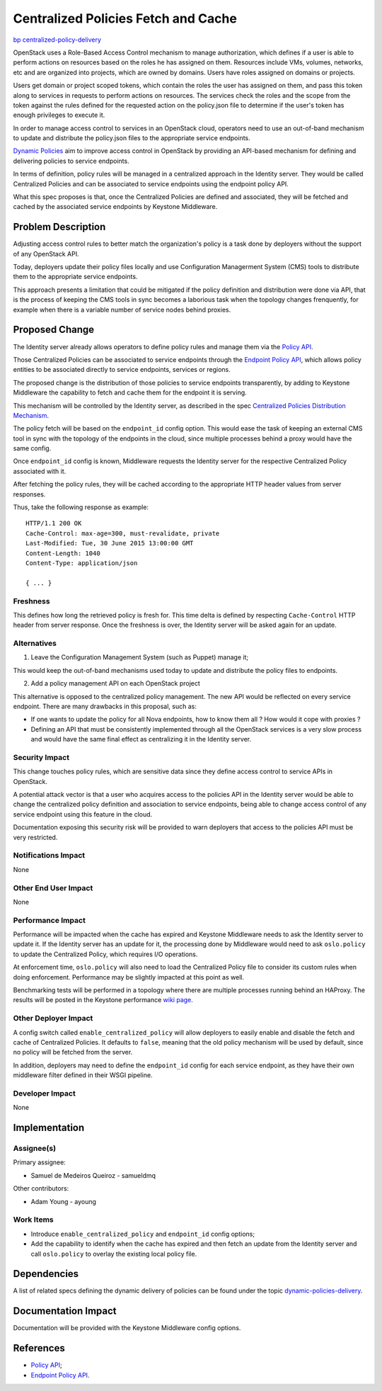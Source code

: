 ..
 This work is licensed under a Creative Commons Attribution 3.0 Unported
 License.

 http://creativecommons.org/licenses/by/3.0/legalcode

======================================
 Centralized Policies Fetch and Cache
======================================

`bp centralized-policy-delivery <https://blueprints.launchpad.net/keystone/+spec/centralized-policy-delivery>`_

OpenStack uses a Role-Based Access Control mechanism to manage authorization,
which defines if a user is able to perform actions on resources based on the
roles he has assigned on them. Resources include VMs, volumes, networks, etc
and are organized into projects, which are owned by domains. Users have roles
assigned on domains or projects.

Users get domain or project scoped tokens, which contain the roles the user has
assigned on them, and pass this token along to services in requests to perform
actions on resources. The services check the roles and the scope from the token
against the rules defined for the requested action on the policy.json file to
determine if the user's token has enough privileges to execute it.

In order to manage access control to services in an OpenStack cloud, operators
need to use an out-of-band mechanism to update and distribute the policy.json
files to the appropriate service endpoints.

`Dynamic Policies <https://wiki.openstack.org/wiki/DynamicPolicies>`_ aim to
improve access control in OpenStack by providing an API-based mechanism for
defining and delivering policies to service endpoints.

In terms of definition, policy rules will be managed in a centralized approach
in the Identity server. They would be called Centralized Policies and can be
associated to service endpoints using the endpoint policy API.

What this spec proposes is that, once the Centralized Policies are defined and
associated, they will be fetched and cached by the associated service endpoints
by Keystone Middleware.


Problem Description
===================

Adjusting access control rules to better match the organization's policy is a
task done by deployers without the support of any OpenStack API.

Today, deployers update their policy files locally and use Configuration
Managerment System (CMS) tools to distribute them to the appropriate service
endpoints.

This approach presents a limitation that could be mitigated if the policy
definition and distribution were done via API, that is the process of keeping
the CMS tools in sync becomes a laborious task when the topology changes
frenquently, for example when there is a variable number of service nodes
behind proxies.


Proposed Change
===============

The Identity server already allows operators to define policy rules and manage
them via the `Policy API <http://specs.openstack.org/openstack/keystone-specs/api/v3/identity-api-v3.html#policies>`_.

Those Centralized Policies can be associated to service endpoints through the
`Endpoint Policy API <https://github.com/openstack/keystone-specs/blob/master/api/v3/identity-api-v3-os-endpoint-policy.rst>`_,
which allows policy entities to be associated directly to service endpoints,
services or regions.

The proposed change is the distribution of those policies to service endpoints
transparently, by adding to Keystone Middleware the capability to fetch and
cache them for the endpoint it is serving.

This mechanism will be controlled by the Identity server, as described in the
spec `Centralized Policies Distribution Mechanism <https://review.openstack.org/#/c/197980/>`_.

The policy fetch will be based on the ``endpoint_id`` config option. This would
ease the task of keeping an external CMS tool in sync with the topology of the
endpoints in the cloud, since multiple processes behind a proxy would have the
same config.

Once ``endpoint_id`` config is known, Middleware requests the Identity server
for the respective Centralized Policy associated with it.

After fetching the policy rules, they will be cached according to the
appropriate HTTP header values from server responses.

Thus, take the following response as example: ::

    HTTP/1.1 200 OK
    Cache-Control: max-age=300, must-revalidate, private
    Last-Modified: Tue, 30 June 2015 13:00:00 GMT
    Content-Length: 1040
    Content-Type: application/json

    { ... }

Freshness
---------

This defines how long the retrieved policy is fresh for. This time delta is
defined by respecting ``Cache-Control`` HTTP header from server response. Once
the freshness is over, the Identity server will be asked again for an update.

Alternatives
------------

1. Leave the Configuration Management System (such as Puppet) manage it;

This would keep the out-of-band mechanisms used today to update and distribute
the policy files to endpoints.

2. Add a policy management API on each OpenStack project

This alternative is opposed to the centralized policy management. The new API
would be reflected on every service endpoint. There are many drawbacks in this
proposal, such as:

* If one wants to update the policy for all Nova endpoints, how to know them
  all ? How would it cope with proxies ?
* Defining an API that must be consistently implemented through all the
  OpenStack services is a very slow process and would have the same final
  effect as centralizing it in the Identity server.

Security Impact
---------------

This change touches policy rules, which are sensitive data since they define
access control to service APIs in OpenStack.

A potential attack vector is that a user who acquires access to the policies
API in the Identity server would be able to change the centralized policy
definition and association to service endpoints, being able to change access
control of any service endpoint using this feature in the cloud.

Documentation exposing this security risk will be provided to warn deployers
that access to the policies API must be very restricted.

Notifications Impact
--------------------

None

Other End User Impact
---------------------

None

Performance Impact
------------------

Performance will be impacted when the cache has expired and Keystone Middleware
needs to ask the Identity server to update it. If the Identity server has an
update for it, the processing done by Middleware would need to ask
``oslo.policy`` to update the Centralized Policy, which requires I/O
operations.

At enforcement time, ``oslo.policy`` will also need to load the Centralized
Policy file to consider its custom rules when doing enforcement. Performance
may be slightly impacted at this point as well.

Benchmarking tests will be performed in a topology where there are multiple
processes running behind an HAProxy. The results will be posted in the Keystone
performance `wiki page <https://wiki.openstack.org/wiki/KeystonePerformance>`_.

Other Deployer Impact
---------------------

A config switch called ``enable_centralized_policy`` will allow deployers to
easily enable and disable the fetch and cache of Centralized Policies. It
defaults to ``false``, meaning that the old policy mechanism will be used by
default, since no policy will be fetched from the server.

In addition, deployers may need to define the ``endpoint_id`` config for each
service endpoint, as they have their own middleware filter defined in their
WSGI pipeline.

Developer Impact
----------------

None


Implementation
==============

Assignee(s)
-----------

Primary assignee:

* Samuel de Medeiros Queiroz - samueldmq

Other contributors:

* Adam Young - ayoung

Work Items
----------

* Introduce ``enable_centralized_policy`` and ``endpoint_id`` config options;
* Add the capability to identify when the cache has expired and then fetch an
  update from the Identity server and call ``oslo.policy`` to overlay the
  existing local policy file.


Dependencies
============

A list of related specs defining the dynamic delivery of policies can be found
under the topic `dynamic-policies-delivery <https://review.openstack.org/#/q/topic:bp/dynamic-policies-delivery,n,z>`_.


Documentation Impact
====================

Documentation will be provided with the Keystone Middleware config options.


References
==========

* `Policy API <http://specs.openstack.org/openstack/keystone-specs/api/v3/identity-api-v3.html#policies>`_;
* `Endpoint Policy API <https://github.com/openstack/keystone-specs/blob/master/api/v3/identity-api-v3-os-endpoint-policy.rst>`_.
